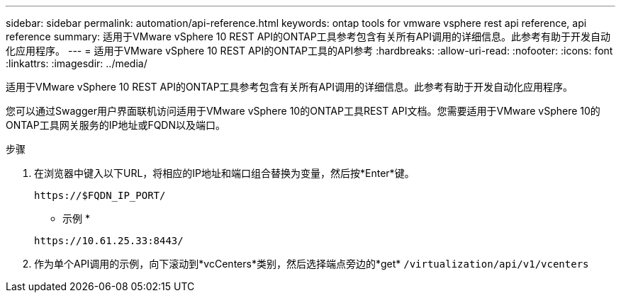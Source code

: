 ---
sidebar: sidebar 
permalink: automation/api-reference.html 
keywords: ontap tools for vmware vsphere rest api reference, api reference 
summary: 适用于VMware vSphere 10 REST API的ONTAP工具参考包含有关所有API调用的详细信息。此参考有助于开发自动化应用程序。 
---
= 适用于VMware vSphere 10 REST API的ONTAP工具的API参考
:hardbreaks:
:allow-uri-read: 
:nofooter: 
:icons: font
:linkattrs: 
:imagesdir: ../media/


[role="lead"]
适用于VMware vSphere 10 REST API的ONTAP工具参考包含有关所有API调用的详细信息。此参考有助于开发自动化应用程序。

您可以通过Swagger用户界面联机访问适用于VMware vSphere 10的ONTAP工具REST API文档。您需要适用于VMware vSphere 10的ONTAP工具网关服务的IP地址或FQDN以及端口。

.步骤
. 在浏览器中键入以下URL，将相应的IP地址和端口组合替换为变量，然后按*Enter*键。
+
`\https://$FQDN_IP_PORT/`

+
* 示例 *

+
`\https://10.61.25.33:8443/`

. 作为单个API调用的示例，向下滚动到*vcCenters*类别，然后选择端点旁边的*get* `/virtualization/api/v1/vcenters`


